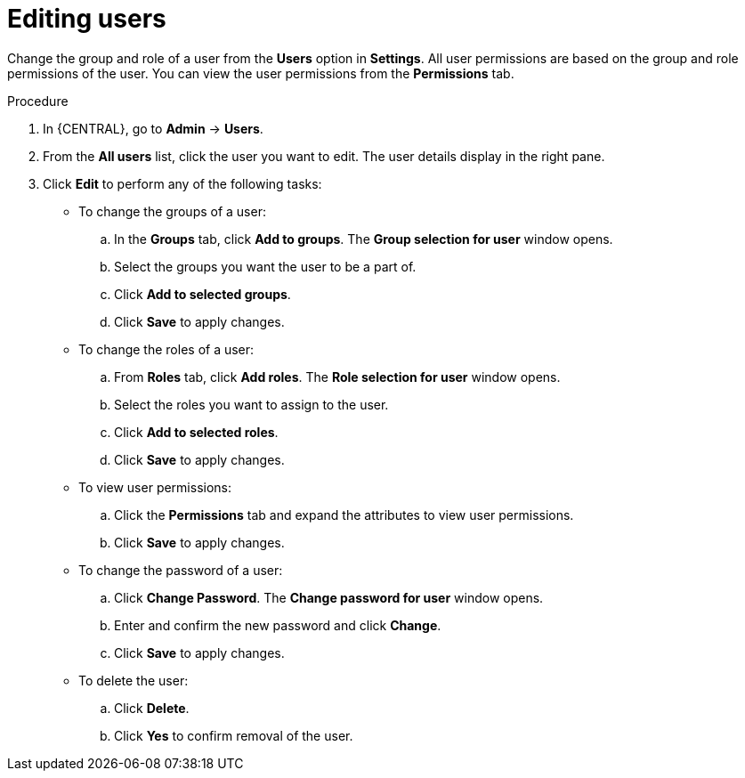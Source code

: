 [id='managing-business-central-editing-users-proc']
= Editing users

Change the group and role of a user from the *Users* option in *Settings*. All user permissions are based on the group and role permissions of the user. You can view the user permissions from the *Permissions* tab.

.Procedure
. In {CENTRAL}, go to *Admin* -> *Users*.
. From the *All users* list, click the user you want to edit. The user details display in the right pane.
. Click *Edit* to perform any of the following tasks:
* To change the groups of a user:
.. In the *Groups* tab, click *Add to groups*. The *Group selection for user* window opens.
.. Select the groups you want the user to be a part of.
.. Click *Add to selected groups*.
.. Click *Save* to apply changes.
* To change the roles of a user:
.. From *Roles* tab, click *Add roles*. The *Role selection for user* window opens.
.. Select the roles you want to assign to the user.
.. Click *Add to selected roles*.
.. Click *Save* to apply changes.
* To view user permissions:
.. Click the *Permissions* tab and expand the attributes to view user permissions.
.. Click *Save* to apply changes.
* To change the password of a user:
.. Click *Change Password*. The *Change password for user* window opens.
.. Enter and confirm the new password and click *Change*.
.. Click *Save* to apply changes.
* To delete the user:
.. Click *Delete*.
.. Click *Yes* to confirm removal of the user.
